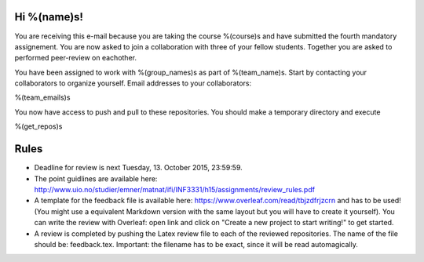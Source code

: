 Hi %(name)s!
~~~~~~~~~~~~~~~~~~~~~~~~~~~~~~~~~~~~~~~

You are receiving this e-mail because you are taking the course
%(course)s and have submitted the fourth mandatory assignement.
You are now asked to join a collaboration with three of your fellow
students. Together you are asked to performed peer-review on
eachother.

You have been assigned to work with %(group_names)s as part of
%(team_name)s. Start by contacting your collaborators to organize
yourself. Email addresses to your collaborators:

%(team_emails)s

You now have access to push and pull to these repositories. You
should make a temporary directory and execute

.. code-block:: bash

%(get_repos)s

Rules
~~~~~

* Deadline for review is next Tuesday, 13. October 2015, 23:59:59.
* The point guidlines are available here: http://www.uio.no/studier/emner/matnat/ifi/INF3331/h15/assignments/review_rules.pdf
* A template for the feedback file is available here: https://www.overleaf.com/read/tbjzdfrjzcrn and has to be used! (You might use a equivalent Markdown version with the same layout but you will have to create it yourself). You can write the review with Overleaf: open link and click on "Create a new project to start writing!" to get started.
* A review is completed by pushing the Latex review file to each of the reviewed repositories. The name of the file should be: feedback.tex. Important: the filename has to be exact, since it will be read automagically.


